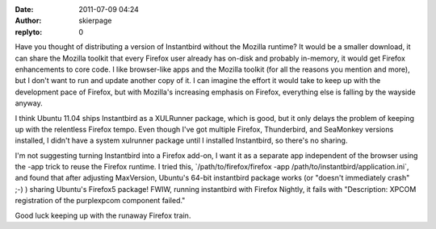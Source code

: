 :date: 2011-07-09 04:24
:author: skierpage
:replyto: 0

Have you thought of distributing a version of Instantbird without the Mozilla runtime? It would be a smaller download, it can share the Mozilla toolkit that every Firefox user already has on-disk and probably in-memory, it would get Firefox enhancements to core code. I like browser-like apps and the Mozilla toolkit (for all the reasons you mention and more), but I don't want to run and update another copy of it. I can imagine the effort it would take to keep up with the development pace of Firefox, but with Mozilla's increasing emphasis on Firefox, everything else is falling by the wayside anyway.

I think Ubuntu 11.04 ships Instantbird as a XULRunner package, which is good, but it only delays the problem of keeping up with the relentless Firefox tempo. Even though I've got multiple Firefox, Thunderbird, and SeaMonkey versions installed, I didn't have a system xulrunner package until I installed Instantbird, so there's no sharing.

I'm not suggesting turning Instantbird into a Firefox add-on, I want it as a separate app independent of the browser using the -app trick to reuse the Firefox runtime. I tried this, \`/path/to/firefox/firefox -app /path/to/instantbird/application.ini`, and found that after adjusting MaxVersion, Ubuntu's 64-bit instantbird package works (or "doesn't immediately crash" ;-) ) sharing Ubuntu's Firefox5 package! FWIW, running instantbird with Firefox Nightly, it fails with "Description: XPCOM registration of the purplexpcom component failed."

Good luck keeping up with the runaway Firefox train.

